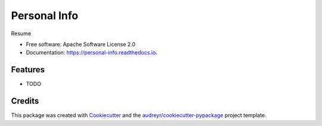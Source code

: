 =============
Personal Info
=============


.. image:: https://img.shields.io/pypi/v/personal_info.svg
        :target: https://pypi.python.org/pypi/personal_info

.. image:: https://img.shields.io/travis/akshayAithal/personal_info.svg
        :target: https://travis-ci.org/akshayAithal/personal_info

.. image:: https://readthedocs.org/projects/personal-info/badge/?version=latest
        :target: https://personal-info.readthedocs.io/en/latest/?badge=latest
        :alt: Documentation Status




Resume


* Free software: Apache Software License 2.0
* Documentation: https://personal-info.readthedocs.io.


Features
--------

* TODO

Credits
-------

This package was created with Cookiecutter_ and the `audreyr/cookiecutter-pypackage`_ project template.

.. _Cookiecutter: https://github.com/audreyr/cookiecutter
.. _`audreyr/cookiecutter-pypackage`: https://github.com/audreyr/cookiecutter-pypackage
